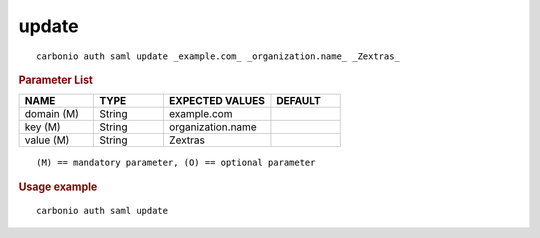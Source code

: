 .. SPDX-FileCopyrightText: 2022 Zextras <https://www.zextras.com/>
..
.. SPDX-License-Identifier: CC-BY-NC-SA-4.0

.. _carbonio_auth_saml_update:

************
update
************

::

   carbonio auth saml update _example.com_ _organization.name_ _Zextras_ 


.. rubric:: Parameter List

.. list-table::
   :widths: 16 15 23 15
   :header-rows: 1

   * - NAME
     - TYPE
     - EXPECTED VALUES
     - DEFAULT
   * - domain (M)
     - String
     - example.com
     - 
   * - key (M)
     - String
     - organization.name
     - 
   * - value (M)
     - String
     - Zextras
     - 

::

   (M) == mandatory parameter, (O) == optional parameter



.. rubric:: Usage example


::

   carbonio auth saml update



